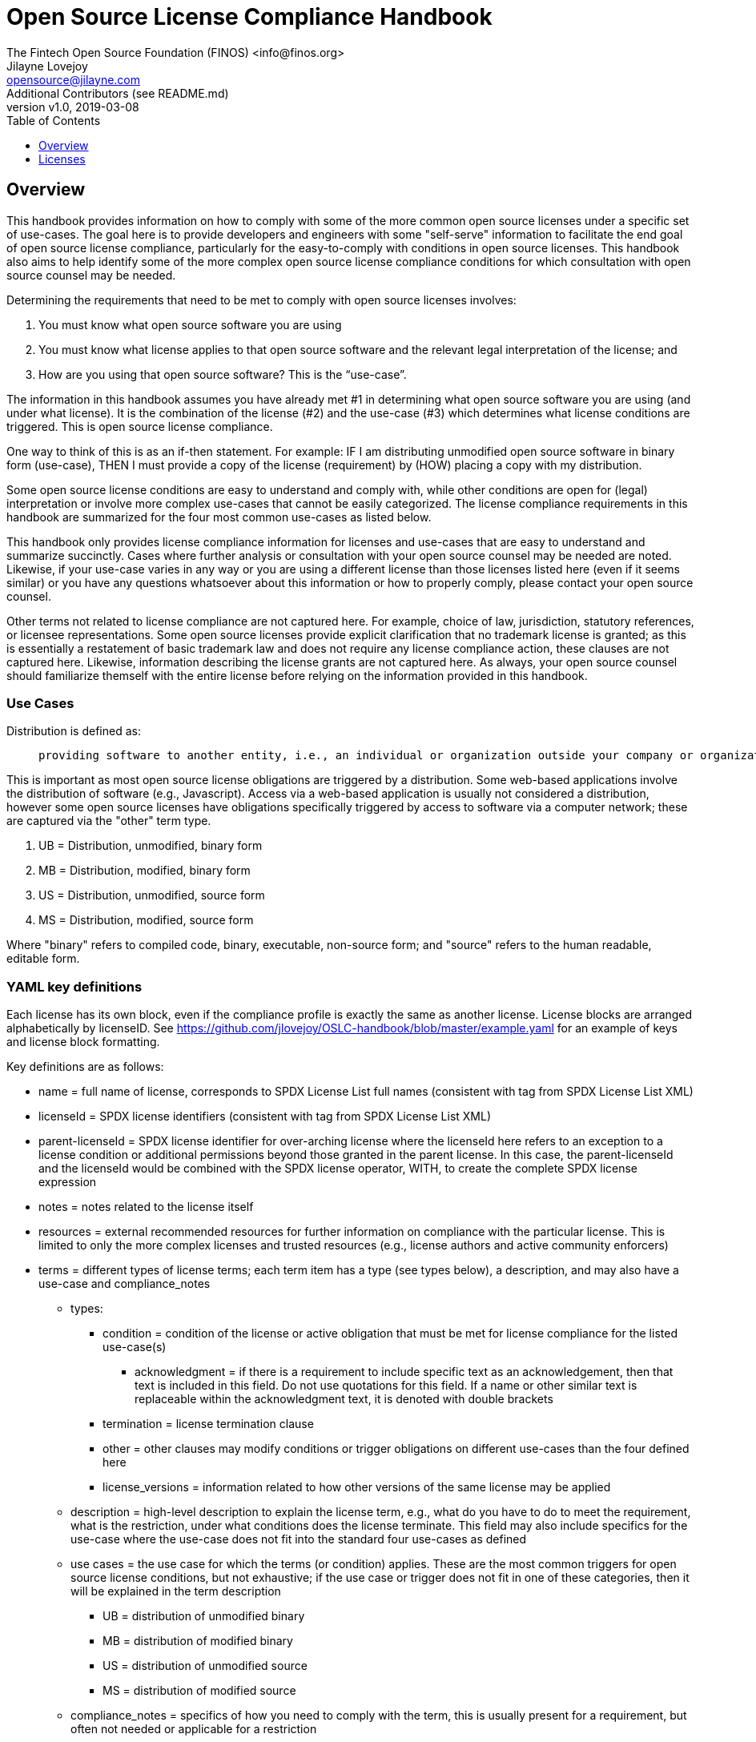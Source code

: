 = Open Source License Compliance Handbook
The Fintech Open Source Foundation (FINOS) <info@finos.org>; Jilayne Lovejoy <opensource@jilayne.com>; Additional Contributors (see README.md)
:revnumber: v1.0
:revdate:   2019-03-08
:toc:
:toclevels: 1
:icons: font

<<<

// SPDX-License-Identifier: CC-BY-SA-4.0

== Overview
This handbook provides information on how to comply with some of the more common open source licenses under a specific set of use-cases. The goal here is to provide developers and engineers with some "self-serve" information to facilitate the end goal of open source license compliance, particularly for the easy-to-comply with conditions in open source licenses.  This handbook also aims to help identify some of the more complex open source license compliance conditions for which consultation with open source counsel may be needed.

Determining the requirements that need to be met to comply with open source licenses involves:

. You must know what open source software you are using
. You must know what license applies to that open source software and the relevant legal interpretation of the license; and
. How are you using that open source software? This is the “use-case”.

The information in this handbook assumes you have already met #1 in determining what open source software you are using (and under what license). It is the combination of the license (#2) and the use-case (#3) which determines what license conditions are triggered. This is open source license compliance.

One way to think of this is as an if-then statement. For example: IF I am distributing unmodified open source software in binary form (use-case), THEN I must provide a copy of the license (requirement) by (HOW) placing a copy with my distribution.

Some open source license conditions are easy to understand and comply with, while other conditions are open for (legal) interpretation or involve more complex use-cases that cannot be easily categorized. The license compliance requirements in this handbook are summarized for the four most common use-cases as listed below. 

This handbook only provides license compliance information for licenses and use-cases that are easy to understand and summarize succinctly.  Cases where further analysis or consultation with your open source counsel may be needed are noted.  Likewise, if your use-case varies in any way or you are using a different license than those licenses listed here (even if it seems similar) or you have any questions whatsoever about this information or how to properly comply, please contact your open source counsel.

Other terms not related to license compliance are not captured here. For example, choice of law, jurisdiction, statutory references, or licensee representations. Some open source licenses provide explicit clarification that no trademark license is granted; as this is essentially a restatement of basic trademark law and does not require any license compliance action, these clauses are not captured here. Likewise, information describing the license grants are not captured here. As always, your open source counsel should familiarize themself with the entire license before relying on the information provided in this handbook.

=== Use Cases
.Distribution is defined as:
____
 providing software to another entity, i.e., an individual or organization outside your company or organization. 
____

This is important as most open source license obligations are triggered by a distribution. Some web-based applications involve the distribution of software (e.g., Javascript). Access via a web-based application is usually not considered a distribution, however some open source licenses have obligations specifically triggered by access to software via a computer network; these are captured via the "other" term type.

.	UB = Distribution, unmodified, binary form
.	MB = Distribution, modified, binary form
.	US = Distribution, unmodified, source form
.	MS = Distribution, modified, source form

Where "binary" refers to compiled code, binary, executable, non-source form; and "source" refers to the human readable, editable form.

=== YAML key definitions
Each license has its own block, even if the compliance profile is exactly the same as another license.
License blocks are arranged alphabetically by licenseID.  See https://github.com/jlovejoy/OSLC-handbook/blob/master/example.yaml for an example of keys and license block formatting.

Key definitions are as follows:

* name = full name of license, corresponds to SPDX License List full names (consistent with tag from SPDX License List XML)
* licenseId = SPDX license identifiers (consistent with tag from SPDX License List XML)
* parent-licenseId = SPDX license identifier for over-arching license where the licenseId here refers to an exception to a license condition or additional permissions beyond those granted in the parent license. In this case, the parent-licenseId and the licenseId would be combined with the SPDX license operator, WITH, to create the complete SPDX license expression
* notes = notes related to the license itself
* resources = external recommended resources for further information on compliance with the particular license. This is limited to only the more complex licenses and trusted resources (e.g., license authors and active community enforcers)
* terms = different types of license terms; each term item has a type (see types below), a description, and may also have a use-case and compliance_notes
** types:
*** condition = condition of the license or active obligation that must be met for license compliance for the listed use-case(s)
**** acknowledgment = if there is a requirement to include specific text as an acknowledgement, then that text is included in this field. Do not use quotations for this field. If a name or other similar text is replaceable within the acknowledgment text, it is denoted with double brackets
*** termination = license termination clause
*** other = other clauses may modify conditions or trigger obligations on different use-cases than the four defined here 
*** license_versions = information related to how other versions of the same license may be applied
** description = high-level description to explain the license term, e.g., what do you have to do to meet the requirement, what is the restriction, under what conditions does the license terminate. This field may also include specifics for the use-case where the use-case does not fit into the standard four use-cases as defined
** use cases = the use case for which the terms (or condition) applies. These are the most common triggers for open source license conditions, but not exhaustive; if the use case or trigger does not fit in one of these categories, then it will be explained in the term description
*** UB = distribution of unmodified binary
*** MB = distribution of modified binary
*** US = distribution of unmodified source
*** MS = distribution of modified source
**  compliance_notes = specifics of how you need to comply with the term, this is usually present for a requirement, but often not needed or applicable for a restriction


<<<

== Licenses

=== BSD Zero Clause License
SPDX License ID:: https://spdx.org/licenses/0BSD.html[0BSD]
Notes:: This is a blanket license with no conditions.

==== Other Terms
[width="100%", options="header"]
|===
|Description 

|This license places no conditions whatsoever on using, copyring, modifying or distributing the software for any purpose.


|===

<<<

=== GNU Affero General Public License 3.0
SPDX License IDs::
https://spdx.org/licenses/AGPL-3.0-only.html[AGPL-3.0-only] +
https://spdx.org/licenses/AGPL-3.0-or-later.html[AGPL-3.0-or-later] +
Notes:: AGPL-3.0 is the same license as GPL-3.0, but with an additional term in section 13 which imposes a requirement for a modified version accessed via remote computer network. Applying AGPL-3.0 can be complex in some circumstances, due to its specificity and broad copyleft requirement.

==== Conditions
[width="100%", cols="30,5,5,5,5,50a", options="header"]
|===
|Description |UB |MB |US |MS |Compliance Notes

|Provide copy of license 
|X 
|X 
|X 
|X 
|It must be an actual copy of the license not a website link 

|Retain notices on all files 
|X 
|X 
|X 
|X 
|Source files usually have a standard license header that includes a copyright notice and disclaimer of warranty. This is also where you determine if the license is “or later” or the specific version only 

|Notice of modifications 
| 
|X 
| 
|X 
|Modified files must have “prominent notices that you changed the files” and a date 

|Modifications or derivative work must be licensed under same license 
| 
|X 
| 
|X 
|Strong copyleft or reciprocal, project-based license meaning that derivative works must also be under AGPL-3.0; this is interpreted to include statically and dynamically linked code. 

|Provide corresponding source code 
|X 
|X 
| 
| 
|Corresponding Source = all the source code needed to generate, install, and (for an executable work) run the object code and to modify the work, including scripts to control those activities. Options for providing source = with binary, written offer, or via a network server. See section 6 for more details. 

|No additional restrictions 
|X 
|X 
|X 
|X 
|You may not impose any further restrictions on the exercise of the rights granted under this license. 

|===

==== Termination Provisions
[width="100%", options="header"]
|===
|Description 

|License automatically terminates if you do not comply with the terms of the license


|License terminates if you initiate litigation claiming use of the program under this license violates a patent


|===

==== License Versioning
[width="100%", options="header"]
|===
|Description 

|Allows use of covered code under the terms of same version or any later version of the license or that version only, as specified. If no license version is specificed, then you may use any version ever published by the FSF.


|===

==== Other Terms
[width="100%", options="header"]
|===
|Description 

|Provide corresponding source code for modified versions to users interacting with the program remotely through a computer network (see section 13 for more details)


|===

<<<

=== Apache Software License 1.1
SPDX License ID:: https://spdx.org/licenses/Apache-1.1.html[Apache-1.1]
Notes:: Apache-1.1 and Entessa are essentially the same license (as per SPDX License List Matching Guidelines).  Because the OSI approved them separately, they are listed separately (here and on the SPDX License List).

==== Conditions
[width="100%", cols="30,5,5,5,5,50a", options="header"]
|===
|Description |UB |MB |US |MS |Compliance Notes

|Provide copy of license 
|X 
|X 
|X 
|X 
|For binary distributions, this information must be provided in “the documentation and/or other materials provided with the distribution” 

|Provide copyright notice 
|X 
|X 
|X 
|X 
|For binary distributions, this information must be provided in “the documentation and/or other materials provided with the distribution” 

|Acknowledgement must be included in end-user documentation, in software or wherever third-party acknowledgments appear 
|X 
|X 
|X 
|X 
| 

|Name of project cannot be used for derived products without permission 
| 
|X 
| 
|X 
| 

|===

<<<

=== Apache Software License 2.0
SPDX License ID:: https://spdx.org/licenses/Apache-2.0.html[Apache-2.0]

==== Conditions
[width="100%", cols="30,5,5,5,5,50a", options="header"]
|===
|Description |UB |MB |US |MS |Compliance Notes

|Provide copy of license 
|X 
|X 
|X 
|X 
|Does not specify format for providing copy of license 

|Notice of modifications 
| 
|X 
| 
|X 
|Modified files must include "prominent notices" of the modifications 

|Retain all notices 
| 
| 
|X 
|X 
|Copyright notices and other notices do not have to be reproduced for binary distribution 

|===

==== Termination Provisions
[width="100%", options="header"]
|===
|Description 

|Any patent claims accusing the work by a licensee results in termination of all patent licenses to the licensee.


|===

<<<

=== Artistic License 1.0 (Perl)
SPDX License ID:: https://spdx.org/licenses/Artistic-1.0-Perl.html[Artistic-1.0-Perl]
Notes:: This is the Artistic License 1.0 found on the Perl site, which is different (particularly, clauses 5, 6, 7 and 8) than the Artistic License 1.0 w/clause 8 found on the OSI site. This license has specific use cases and conditions that are difficult to summarize; please see sections 5-8 and relevant definitions for more details.

==== Conditions
[width="100%", cols="30,5,5,5,5,50a", options="header"]
|===
|Description |UB |MB |US |MS |Compliance Notes

|Retain all notices 
| 
| 
|X 
| 
|Copyright notices and other notices 

|Notice of modifications 
| 
|X 
| 
|X 
|Modified files must have "prominent notice" in each file stating how the file was modified and when 

|Provide access to modifications 
| 
|X 
| 
|X 
|Do at least one of the following: place modification in the public domain or otherwise make them freely available; OR rename non-standard executables; OR "make other distribution arrangements" with the copyright holder (see section 3 for more details). 

|Access to source 
|X 
|X 
| 
| 
|Do at least one of the following: provide a Standard Version of the executables and library files; OR provide source for your modifications; OR give non-standard executables non-standard name and document the differences with instructions on where to get the Standard Version; OR "make other distribution arrangements" with the copyright holder (see section 4 for more details) 

|You may distribute this package as part of a larger (commercial) distribution, but cannot charge a fee for the standalone package. You may charge a reasonable fee for copying or support. 
|X 
|X 
|X 
|X 
| 

|===

==== Other Terms
[width="100%", options="header"]
|===
|Description 

|The following are not considered part of the package or do not fall under copyright of this package and subject to the license: scripts and library files supplied as input to or produced as output from the program; C subroutines (or comparably compiled subroutines in other languages) supplied by you and linked into this Package in order to emulate subroutines and variables of the language defined by this package; aggregation of this package with other software where the package is embedded and the interfaces are not visible to the end user (see sections 6, 7, and 8 for more details)


|===

<<<

=== Artistic License 2.0
SPDX License ID:: https://spdx.org/licenses/Artistic-2.0.html[Artistic-2.0]
Notes:: This license has specific use cases and conditions that are difficult to summarize; please see sections 4-9 and relevant definitions for more details.

==== Conditions
[width="100%", cols="30,5,5,5,5,50a", options="header"]
|===
|Description |UB |MB |US |MS |Compliance Notes

|Retain all notices 
|X 
| 
|X 
| 
|Copyright notices and other notices 

|Notice of modifications 
| 
|X 
| 
|X 
|Document how the modified version differs from the standard version 

|Provide access to modified version 
| 
|X 
| 
|X 
|Do at least one of the following: make modified version available to copyright holder under same license; OR ensure modified version does not prevent user from installing or running standard version and use different name; OR allow any recipients of modified version to make source available to others under same license or a similarly free/open license (see section 4 for more details) 

|Access to source 
|X 
| 
| 
| 
|Provide complete instructions on how to get source for standard version; instructions must be kept current for your distribution 

|You may distribute this package as part of a larger (commercial) distribution, but cannot charge a licensing fee for the standalone package. You may charge distributor fees or licensing fees for other components in the distribution. 
|X 
|X 
|X 
|X 
| 

|===

==== Termination Provisions
[width="100%", options="header"]
|===
|Description 

|Any patent claims accusing the work by a licensee results in termination of all licenses to the licensee


|===

==== Other Terms
[width="100%", options="header"]
|===
|Description 

|Modified or standard versions linked with other works; embedding the package in a larger work of your own; or stand-alone binary or bytecode versions of applications that include the package may be distributed without restriction provided the result does not expose a direct interface to the package. See sections 8 for more details.


|Works that merely extend or make use of the package do not cause the package to be a modified version, are not considered parts of the package itself, and are not subject to the terms of this license. See section 9 for more details.


|===

<<<

=== BSD 2-Clause "Simplified" License
SPDX License ID:: https://spdx.org/licenses/BSD-2-Clause.html[BSD-2-Clause]

==== Conditions
[width="100%", cols="30,5,5,5,5,50a", options="header"]
|===
|Description |UB |MB |US |MS |Compliance Notes

|Provide copy of license 
|X 
|X 
|X 
|X 
|For binary distributions, this information must be provided in “the documentation and/or other materials provided with the distribution” 

|Provide copyright notice 
|X 
|X 
|X 
|X 
|For binary distributions, this information must be provided in “the documentation and/or other materials provided with the distribution” 

|===

<<<

=== BSD 3-Clause "New" or "Revised" License
SPDX License ID:: https://spdx.org/licenses/BSD-3-Clause.html[BSD-3-Clause]

==== Conditions
[width="100%", cols="30,5,5,5,5,50a", options="header"]
|===
|Description |UB |MB |US |MS |Compliance Notes

|Provide copy of license 
|X 
|X 
|X 
|X 
|For binary distributions, this information must be provided in “the documentation and/or other materials provided with the distribution” 

|Provide copyright notice 
|X 
|X 
|X 
|X 
|For binary distributions, this information must be provided in “the documentation and/or other materials provided with the distribution” 

|===

<<<

=== BSD-4-Clause (University of California-Specific)
SPDX License ID:: https://spdx.org/licenses/BSD-4-Clause-UC.html[BSD-4-Clause-UC]
Notes:: The advertising clause was rescinded by the University of California in 1999 for all material under BSD-4-Clause with University of California copyright notice. Thus, you do not need to comply with the advertising/acknowledgment requirement, which makes the license essentially BSD-3-Clause.

==== Conditions
[width="100%", cols="30,5,5,5,5,50a", options="header"]
|===
|Description |UB |MB |US |MS |Compliance Notes

|Provide copy of license 
|X 
|X 
|X 
|X 
|For binary distributions, this information must be provided in “the documentation and/or other materials provided with the distribution” 

|Provide copyright notice 
|X 
|X 
|X 
|X 
|For binary distributions, this information must be provided in “the documentation and/or other materials provided with the distribution” 

|===

<<<

=== BSD 4-Clause "Original" or "Old" License
SPDX License ID:: https://spdx.org/licenses/BSD-4-Clause.html[BSD-4-Clause]

==== Conditions
[width="100%", cols="30,5,5,5,5,50a", options="header"]
|===
|Description |UB |MB |US |MS |Compliance Notes

|Provide copy of license 
|X 
|X 
|X 
|X 
|For binary distributions, this information must be provided in “the documentation and/or other materials provided with the distribution” 

|Provide copyright notice 
|X 
|X 
|X 
|X 
|For binary distributions, this information must be provided in “the documentation and/or other materials provided with the distribution” 

|Advertising materials "mentioning the features or use of this software" must include acknowledgment 
| 
| 
| 
| 
| 

|===

<<<

=== Boost Software License 1.0
SPDX License ID:: https://spdx.org/licenses/BSL-1.0.html[BSL-1.0]

==== Conditions
[width="100%", cols="30,5,5,5,5,50a", options="header"]
|===
|Description |UB |MB |US |MS |Compliance Notes

|Provide copy of license 
| 
| 
|X 
|X 
|For distributions “of machine-executable object code generated by a source language processor” (i.e., UB and MB use cases), these requirements need not be met. However, you might consider the need to identify the presence of software under BSL-1.0 for other reasons, especially if you have an agreement that wraps around this code/license. 

|===

<<<

=== Common Development and Distribution License 1.0
SPDX License ID:: https://spdx.org/licenses/CDDL-1.0.html[CDDL-1.0]
Notes:: Versions 1.0 and 1.1 are essentially the same, except v1.1 adds a patent infringement clause and choice of law.

==== Conditions
[width="100%", cols="30,5,5,5,5,50a", options="header"]
|===
|Description |UB |MB |US |MS |Compliance Notes

|Provide copy of license 
| 
| 
|X 
|X 
| 

|Provide source code 
|X 
|X 
| 
|X 
|You must inform recipients of how they can obtain source code “in a reasonable manner on or through a medium customarily used for software exchange”, including your modifications, if any 

|Notice of modifications 
| 
|X 
| 
|X 
|Provide notice of your modifications that identifies you as the contributor of the modification 

|Modifications under same license 
| 
|X 
| 
|X 
|File-level reciprocal license meaning that modifications to any file or new files that contain part of original software are governed by the terms of this license. Larger works may be created by combining covered software with code not governed by this license, so long as you comply with this license for the covered software (see sections 1.6, 1.9, and 3.6 for more information) 

|No additional restrictions 
| 
| 
|X 
|X 
|You may not impose any terms on source code that alters or restricts recipient's rights under this license 

|===

==== Termination Provisions
[width="100%", options="header"]
|===
|Description 

|License terminates upon failure to comply with license after a 30 day cure period


|Any patent claims accusing the software by a licensee results in termination of patent licenses to the licensee, with a 60 day cure (see section 6.2 for more details)


|===

==== License Versioning
[width="100%", options="header"]
|===
|Description 

|Allows use of covered code under the terms of of same version or any later version of the license, unless the version you received states otherwise.


|===

==== Other Terms
[width="100%", options="header"]
|===
|Description 

|You may offer and charge a fee for warranty, support, indemnity or liability obligations to recipients. However, you must make it clear that any such offer is offered by you alone and you agree to indemnify the initial developer and every contributor for any liability incurred by them as a result of the offer you make. See section 3.4 for more details.


|You may distribute binary versions under a different license, so long as you do not limit or alter the recipient's right in the source code under this license. You must make it clear that any differing terms are offered by you alone and you agree to indemnify the initial developer and every contributor for any liability incurred by them as a result of the offer you make (see section 3.6 for more details).


|===

<<<

=== Common Development and Distribution License 1.1
SPDX License ID:: https://spdx.org/licenses/CDDL-1.1.html[CDDL-1.1]
Notes:: Versions 1.0 and 1.1 are essentially the same, except v1.1 adds a patent infringement clause and choice of law.

==== Conditions
[width="100%", cols="30,5,5,5,5,50a", options="header"]
|===
|Description |UB |MB |US |MS |Compliance Notes

|Provide copy of license 
| 
| 
|X 
|X 
| 

|Provide source code 
|X 
|X 
| 
|X 
|You must inform recipients of how they can obtain source code “in a reasonable manner on or through a medium customarily used for software exchange”, including your modifications, if any 

|Notice of modifications 
| 
|X 
| 
|X 
|Provide notice of your modifications that identifies you as the contributor of the modification 

|Modifications under same license 
| 
|X 
| 
|X 
|File-level reciprocal license meaning that modifications to any file or new files that contain part of original software are governed by the terms of this license. Larger works may be created by combining covered software with code not governed by this license, so long as you comply with this license for the covered software (see sections 1.6, 1.9, and 3.6 for more details) 

|No additional restrictions 
| 
| 
|X 
|X 
|You may not impose any terms on source code that alters or restricts recipient's rights under this license 

|===

==== Termination Provisions
[width="100%", options="header"]
|===
|Description 

|License terminates upon failure to comply with license after a 30 day cure period


|Any patent claims accusing the software by a licensee results in termination of patent licenses to the licensee, with a 60 day cure. If such claim is resolved (such as by license or settlement) prior to the initiation of patent infringement litigation, then the reasonable value of the licenses granted by such parties in this license shall be taken into account in determining the amount or value of any payment or license (see section 6.2 and 6.3 for more details).


|===

==== License Versioning
[width="100%", options="header"]
|===
|Description 

|Allows use of covered code under the terms of same version or any later version of the license, unless the version you received states otherwise.


|===

==== Other Terms
[width="100%", options="header"]
|===
|Description 

|You may offer and charge a fee for warranty, support, indemnity or liability obligations to recipients. However, you must make it clear that any such offer is offered by you alone and you agree to indemnify the initial developer and every contributor for any liability incurred by them as a result of the offer you make (see section 3.4 for more details)


|You may distribute binary versions under a different license, so long as you do not limit or alter the recipient's right in the source code under this license. You must make it clear that any differing terms are offered by you alone and you agree to indemnify the initial developer and every contributor for any liability incurred by them as a result of the offer you make (see section 3.6 for more details)


|===

<<<

=== Entessa Public License 1.0
SPDX License ID:: https://spdx.org/licenses/Entessa.html[Entessa]
Notes:: Apache-1.1 and Entessa are essentially the same license (as per SPDX License List Matching Guidelines).  Because the OSI approved them separately, they are listed separately (here and on the SPDX License List).

==== Conditions
[width="100%", cols="30,5,5,5,5,50a", options="header"]
|===
|Description |UB |MB |US |MS |Compliance Notes

|Provide copy of license 
|X 
|X 
|X 
|X 
|For binary distributions, this information must be provided in “the documentation and/or other materials provided with the distribution” 

|Provide copyright notice 
|X 
|X 
|X 
|X 
|For binary distributions, this information must be provided in “the documentation and/or other materials provided with the distribution” 

|Acknowledgement must be included in end-user documentation, in software or wherever third-party acknowledgments appear 
|X 
|X 
|X 
|X 
| 

|Name of project cannot be used for derived products without permission 
| 
|X 
| 
|X 
| 

|===

<<<

=== Eclipse Public License 1.0
SPDX License ID:: https://spdx.org/licenses/EPL-1.0.html[EPL-1.0]

==== Conditions
[width="100%", cols="30,5,5,5,5,50a", options="header"]
|===
|Description |UB |MB |US |MS |Compliance Notes

|Provide copy of license 
| 
| 
|X 
|X 
|A copy of the license must be included with each copy of the program. While there is no explicit language requiring a copy of the license for a binary distribution, one would need to identify this license to meet other requirements, thus some reference to the license is practically necessary. 

|Retain notices 
| 
| 
|X 
|X 
|You must retain license notices with every source code distribution or include notices in another likely location 

|Provide source code 
|X 
|X 
| 
| 
|Must inform recipients how to obtain source code by reasonable manner via a "medium customarily used for software exchange" 

|Notice of contributions 
| 
|X 
| 
|X 
|Include a note that identifies contributor as the originator of its contribution 

|Modifications under same license 
| 
| 
| 
|X 
|File-level reciprocal license meaning that modifications to any file or new files that contain part of original software are governed by the terms of this license. This does not include additional separate software modules that are distributed with the program and are not derivative works of the program (see sections 1 and 3 for more details) 

|===

==== Termination Provisions
[width="100%", options="header"]
|===
|Description 

|License terminates upon failure to comply with "material terms or conditions" and failure to cure in a reasonable period of time after becoming aware of noncompliance


|Any patent claims accusing the software by a licensee results in termination of patent licenses to the licensee


|===

==== License Versioning
[width="100%", options="header"]
|===
|Description 

|Allows use of covered code under the terms of same version or any later version of the license.


|===

==== Other Terms
[width="100%", options="header"]
|===
|Description 

|You may distribute binary versions under a different license, provided you disclaim contributors from warranties, liability, and defend contributors against any third party claims brought as a result of your distribution. Clarify that any provisions offered by you are offered by you only (see section 3 and 4 for details)


|===

<<<

=== Eclipse Public License 2.0
SPDX License ID:: https://spdx.org/licenses/EPL-2.0.html[EPL-2.0]

==== Conditions
[width="100%", cols="30,5,5,5,5,50a", options="header"]
|===
|Description |UB |MB |US |MS |Compliance Notes

|Provide license 
| 
|X 
|X 
|X 
|Accompany the program with a statement that the source code if available under the license. For source code distributions, must provide a copy of the license. 

|Provide source code 
|X 
|X 
| 
| 
|Must inform recipients how to obtain source code by reasonable manner via a "medium customarily used for software exchange" 

|Modifications under same license 
| 
| 
| 
|X 
|File-level reciprocal license meaning that modifications to any file or new files that contain part of original software are governed by the terms of this license. This does not include additional separate software modules that are distributed with the program and are not derivative works of the program (see sections 1 and 3.2 for more details) 

|Retain notices 
|X 
|X 
|X 
|X 
|You must retain license notices with every source code distribution or include notices in another likely location 

|===

==== Termination Provisions
[width="100%", options="header"]
|===
|Description 

|License terminates upon failure to comply with "material terms or conditions" and failure to cure in a reasonable period of time after becoming aware of noncompliance


|Any patent claims accusing the software by a licensee results in termination of patent licenses to the licensee


|===

==== License Versioning
[width="100%", options="header"]
|===
|Description 

|Allows use of covered code under the terms of same version or any later version of the license.


|===

==== Other Terms
[width="100%", options="header"]
|===
|Description 

|You may distribute program under a different license, provided you disclaim contributors from warranties, liability, and defend contributors against any third party claims brought as a result of your distribution. Clarify that any provisions offered by you are offered by you only (see section 3 for details)


|You may distribute under an enumerated 'Secondary License' if authorized by the initial Contributor or combined with code under that Secondary License (see section 3.2 for more details)


|===

<<<

=== GNU General Public License 2.0
SPDX License IDs::
https://spdx.org/licenses/GPL-2.0-only.html[GPL-2.0-only] +
https://spdx.org/licenses/GPL-2.0-or-later.html[GPL-2.0-or-later] +
Notes:: Applying GPL-2.0 can be complex in some circumstances, due to its specificity and broad copyleft requirement. For detailed guidance from trusted sources, see the resources.

==== Conditions
[width="100%", cols="30,5,5,5,5,50a", options="header"]
|===
|Description |UB |MB |US |MS |Compliance Notes

|Provide copy of license 
|X 
|X 
|X 
|X 
|It must be an actual copy of the license not a website link 

|Retain notices on all files 
|X 
|X 
|X 
|X 
|Source files usually have a standard license header that includes a copyright notice and disclaimer of warranty. This is also were you determine if the license is “or later” or the specific version only 

|Notice of modifications 
| 
|X 
| 
|X 
|Modified files must have “prominent notices that you changed the files” and a date 

|Modifications or derivative work must be licensed under same license 
| 
|X 
| 
|X 
|Strong copyleft or reciprocal, project-based license meaning that derivative works must also be under GPL; this is interpreted to include statically and dynamically linked code. When distributing modified GPL-2.0 code, it is highly recommended to obtain advice from your open source legal counsel.

IMPORTANT: For more information about GPL-2.0 compliance and this condition in particular, see: - https://copyleft.org/guide/comprehensive-gpl-guidech6.html#x9-410005 - https://www.gnu.org/licenses/gpl-faq.html#TheGPLSaysModifiedVersions - https://www.gnu.org/licenses/gpl-faq.en.html#MereAggregation 

|Provide corresponding source code 
|X 
|X 
| 
| 
|Corresponding Source = all the source code needed to generate, install, and (for an executable work) run the object code and to modify the work, including scripts to control those activities. Options for providing source = with binary, written offer (see section 3 for more details)

IMPORTANT: For more information about GPL-2.0 compliance and this condition in particular, see: - https://copyleft.org/guide/comprehensive-gpl-guidech6.html#x9-410005 - https://www.gnu.org/licenses/gpl-faq.html#SystemLibraryException - https://www.gnu.org/licenses/gpl-faq.html#MustSourceBuildToMatchExactHashOfBinary 

|No additional restrictions 
|X 
|X 
|X 
|X 
|You may not impose any further restrictions on the exercise of the rights granted under this license. 

|===

==== Termination Provisions
[width="100%", options="header"]
|===
|Description 

|License automatically terminates if you do not comply with the terms of the license


|===

==== License Versioning
[width="100%", options="header"]
|===
|Description 

|Allows use of covered code under the terms of same version or any later version of the license or that version only, as specified. If no license version is specificed, then you may use any version ever published by the FSF.


|===

<<<

=== GNU General Public License 3.0
SPDX License IDs::
https://spdx.org/licenses/GPL-3.0-only.html[GPL-3.0-only] +
https://spdx.org/licenses/GPL-3.0-or-later.html[GPL-3.0-or-later] +
Notes:: Applying GPL-3.0 can be complex in some circumstances, due to its specificity and broad copyleft requirement. For a comparison of GPL-3.0 to GPL-2.0: http://copyleft.org/guide/comprehensive-gpl-guidech10.html#x13-610009

==== Conditions
[width="100%", cols="30,5,5,5,5,50a", options="header"]
|===
|Description |UB |MB |US |MS |Compliance Notes

|Provide copy of license 
|X 
|X 
|X 
|X 
|It must be an actual copy of the license not a website link 

|Retain notices on all files 
|X 
|X 
|X 
|X 
|Source files usually have a standard license header that includes a copyright notice and disclaimer of warranty. This is also were you determine if the license is “or later” or the specific version only 

|Notice of modifications 
| 
|X 
| 
|X 
|Modified files must have “prominent notices that you changed the files” and a date 

|Modifications or derivative work must be licensed under same license 
| 
|X 
| 
|X 
|Strong copyleft or reciprocal, project-based license meaning that derivative works must also be under GPL; this is interpreted to include statically and dynamically linked code. When distributing modified GPL-2.0 code, it is highly recommended to obtain advice from your open source legal counsel.

IMPORTANT: For more information about GPL-3.0 compliance and this condition in particular, see: - https://copyleft.org/guide/comprehensive-gpl-guidech10.html#x13-650009 - https://www.gnu.org/licenses/gpl-faq.en.html#MereAggregation 

|Provide corresponding source code 
|X 
|X 
| 
| 
|Corresponding Source = all the source code needed to generate, install, and (for an executable work) run the object code and to modify the work, including scripts to control those activities. Options for providing source = with binary, written offer, or via a network server (see section 6 for more details)

IMPORTANT: For more information about GPL-3.0 compliance and this condition in particular, see: - https://copyleft.org/guide/comprehensive-gpl-guidech10.html#x13-740009.3 - https://www.gnu.org/licenses/gpl-faq.html#SystemLibraryException - https://www.gnu.org/licenses/gpl-faq.html#MustSourceBuildToMatchExactHashOfBinary 

|May not prohibit circumvention of technological measures that prevent users from exercising rights under the license (see section 3 for more details) 
|X 
|X 
|X 
|X 
| 

|No additional restrictions 
|X 
|X 
|X 
|X 
|You may not impose any further restrictions on the exercise of the rights granted under this license. 

|===

==== Termination Provisions
[width="100%", options="header"]
|===
|Description 

|License automatically terminates if you do not comply with the terms of the license


|License terminates if you initiate litigation claiming use of the program under this license violates a patent


|===

==== License Versioning
[width="100%", options="header"]
|===
|Description 

|Allows use of covered code under the terms of same version or any later version of the license or that version only, as specified. If no license version is specificed, then you may use any version ever published by the FSF.


|===

==== Other Terms
[width="100%", options="header"]
|===
|Description 

|Author may include 'additional permissions' making exceptions from license terms. You may remove additional permission when you convey the work.


|Contributors may add certain additional restrictions for their contributions, including disclaimers, legal notices, limitation of trademark and publicity rights, extension of indemnification received by licensor.


|If software is combined with software under AGPL-3.0, AGPL-3.0 applies to combined work and this license continues to the covered work originally under GPL-3.0 (see section 13 for more details).


|===

<<<

=== ISC License
SPDX License ID:: https://spdx.org/licenses/ISC.html[ISC]

==== Conditions
[width="100%", cols="30,5,5,5,5,50a", options="header"]
|===
|Description |UB |MB |US |MS |Compliance Notes

|Provide copy of license 
|X 
|X 
|X 
|X 
|This information must appear "in all copies" 

|Provide copyright notice 
|X 
|X 
|X 
|X 
|This information must appear "in all copies" 

|===

<<<

=== GNU Library General Public License 2.0
SPDX License IDs::
https://spdx.org/licenses/LGPL-2.0-only.html[LGPL-2.0-only] +
https://spdx.org/licenses/LGPL-2.0-or-later.html[LGPL-2.0-or-later] +
Notes:: LGPL-2.0 and LGPL-2.1 are the same substantive license except for the addition of section 6(b) in LGPL-2.1. Applying LGPL-2.0 can be complex in some circumstances, due to its specificity and weak copyleft requirement.

==== Conditions
[width="100%", cols="30,5,5,5,5,50a", options="header"]
|===
|Description |UB |MB |US |MS |Compliance Notes

|Provide copy of license 
|X 
|X 
|X 
|X 
|It must be an actual copy of the license not a website link 

|Retain notices on all files 
|X 
|X 
|X 
|X 
|Source files usually have a standard license header that includes a copyright notice and disclaimer of warranty. This is also were you determine if the license is “or later” or the specific version only 

|Notice of modifications 
| 
|X 
| 
|X 
|Modified files must have “prominent notices that you changed the files” and a date 

|Modifications or derivative work must be licensed under same license 
| 
|X 
| 
|X 
|Derivative works of the library must also be under LGPL (this usually includes statically linked code). 

|Provide corresponding source code 
|X 
|X 
| 
| 
|complete source code = all the source code for all modules it contains, plus any associated interface definition files, plus the scripts used to control compilation and installation of the library (see section 4 or section 6, as applicable). 

|No additional restrictions 
|X 
|X 
|X 
|X 
|You may not impose any further restrictions on the exercise of the rights granted under this license. 

|===

==== Termination Provisions
[width="100%", options="header"]
|===
|Description 

|License automatically terminates if you do not comply with the terms of the license


|===

==== License Versioning
[width="100%", options="header"]
|===
|Description 

|Allows use of covered code under the terms of same version or any later version of the license or that version only, as specified. If no license version is specificed, then you may use any version ever published by the FSF.


|===

==== Other Terms
[width="100%", options="header"]
|===
|Description 

|Allows dynamic linking of code with “a work that uses the Library” under a different license, under certain conditions; terms of the other license must permit reverse engineering and debugging; must provide a copy of the license and prominent notice that the Library is used; must provide source code via one of the options in section 6 of the license. Also must include any data and utility programs needed for reproducing the executable, but this need not include anything that is normally distributed with the major components of the operating system.


|===

<<<

=== GNU Lesser General Public License 2.1
SPDX License IDs::
https://spdx.org/licenses/LGPL-2.1-only.html[LGPL-2.1-only] +
https://spdx.org/licenses/LGPL-2.1-or-later.html[LGPL-2.1-or-later] +
Notes:: LGPL-2.0 and LGPL-2.1 are the same substantive license except for the addition of section 6(b) in LGPL-2.1. Applying LGPL-2.1 can be complex in some circumstances, due to its specificity and weak copyleft requirement.

==== Conditions
[width="100%", cols="30,5,5,5,5,50a", options="header"]
|===
|Description |UB |MB |US |MS |Compliance Notes

|Provide copy of license 
|X 
|X 
|X 
|X 
|It must be an actual copy of the license not a website link 

|Retain notices on all files 
|X 
|X 
|X 
|X 
|Source files usually have a standard license header that includes a copyright notice and disclaimer of warranty. This is also were you determine if the license is “or later” or the specific version only 

|Notice of modifications 
| 
|X 
| 
|X 
|Modified files must have “prominent notices that you changed the files” and a date 

|Modifications or derivative work must be licensed under same license 
| 
|X 
| 
|X 
|Derivative works of the library must also be under LGPL (this usually includes statically linked code). 

|Provide corresponding source code 
|X 
|X 
| 
| 
|complete source code = all the source code for all modules it contains, plus any associated interface definition files, plus the scripts used to control compilation and installation of the library (see section 4 or section 6, as applicable). 

|No additional restrictions 
|X 
|X 
|X 
|X 
|You may not impose any further restrictions on the exercise of the rights granted under this license. 

|===

==== Termination Provisions
[width="100%", options="header"]
|===
|Description 

|License automatically terminates if you do not comply with the terms of the license


|===

==== License Versioning
[width="100%", options="header"]
|===
|Description 

|Allows use of covered code under the terms of same version or any later version of the license or that version only, as specified. If no license version is specificed, then you may use any version ever published by the FSF.


|===

==== Other Terms
[width="100%", options="header"]
|===
|Description 

|Allows dynamic linking of code with “a work that uses the Library” under a different license, under certain conditions; terms of the other license must permit reverse engineering and debugging; must provide a copy of the license and prominent notice that the Library is used; must provide source code via one of the options in section 6 of the license. Also must include any data and utility programs needed for reproducing the executable, but this need not include anything that is normally distributed with the major components of the operating system.


|===

<<<

=== GNU Lesser General Public License 3.0
SPDX License IDs::
https://spdx.org/licenses/LGPL-3.0-only.html[LGPL-3.0-only] +
https://spdx.org/licenses/LGPL-3.0-or-later.html[LGPL-3.0-or-later] +
Notes:: LGPL-3.0 incorporates the terms of GPL-3.0 and supplements the parent license with the terms listed here.

==== License Versioning
[width="100%", options="header"]
|===
|Description 

|Allows use of covered code under the terms of of same version or any later version of the license or that version only, as specified. If no license version is specificed, then you may use any version ever published by the FSF.


|===

==== Other Terms
[width="100%", options="header"]
|===
|Description 

|If you modify the library so that it does not function without data or function supplied by your application, the modified library can only be distributed under the terms of GPL-3.0. This restriction does not apply if the data or function is supplied as an argument.


|Object code incorporating header file material from the library that is not limited to numerical parameters, data structure layouts and accessors or small macros, inline functions and templates of fewer than ten lines must include a prominent notice that the library is used, its used is covered by LGPL-3.0, and provide a copy of the license (see section 3 for more details)


|Allows dynamic linking of code with non-LGPL-3.0 code, so long as the source code is provided to allow the user to recombine or relink the application with a modified version of the LGPL-3.0 library. This must include installation information as defined in GPL-3.0, if necessary to install and execute a modified version of the combined work (see sections 4d and 4e for more details)


|If you create a combined library combining parts of the library (modified or not) with functions that are not based on the library, then you must accompany the combined library with a copy of the same work based on the library uncombined; give prominent notice that the library is used and explain where to find the accompanying uncomibed form of the work (see section 5 for more details)


|===

<<<

=== libpng License
SPDX License ID:: https://spdx.org/licenses/Libpng.html[Libpng]

==== Conditions
[width="100%", cols="30,5,5,5,5,50a", options="header"]
|===
|Description |UB |MB |US |MS |Compliance Notes

|notice of modifications 
| 
|X 
| 
|X 
|Modified verions must be "plainly marked as such" and not misrepresented as the original software 

|Provide copyright notice 
| 
| 
|X 
|X 
|Copyright notices may not be removed or altered for any source distribution 

|===

==== Other Terms
[width="100%", options="header"]
|===
|Description 

|The origin of the code must not be misrepresented


|===

<<<

=== CMU License
SPDX License ID:: https://spdx.org/licenses/MIT-CMU.html[MIT-CMU]

==== Conditions
[width="100%", cols="30,5,5,5,5,50a", options="header"]
|===
|Description |UB |MB |US |MS |Compliance Notes

|Provide copy of license 
|X 
|X 
|X 
|X 
|For binary distributions, provide this information "in supporting documentation" 

|Provide copyright notice 
|X 
|X 
|X 
|X 
|For binary distributions, provide this information "in supporting documentation" 

|===

<<<

=== MIT License
SPDX License ID:: https://spdx.org/licenses/MIT.html[MIT]

==== Conditions
[width="100%", cols="30,5,5,5,5,50a", options="header"]
|===
|Description |UB |MB |US |MS |Compliance Notes

|Provide copy of license 
|X 
|X 
|X 
|X 
|This information "shall be included in all copies or substantial portions of the Software". Some people interpret MIT as not implicating these requirements for binary distribution (e.g., UB and MB), but this is not the prevailing view and best practice is to include it. 

|Provide copyright notice 
|X 
|X 
|X 
|X 
|This information "shall be included in all copies or substantial portions of the Software".Some people interpret MIT as not implicating these requirements for binary distribution (e.g., UB and MB), but this is not the prevailing view and best practice is to include it. 

|===

<<<

=== Mozilla Public License 1.0
SPDX License ID:: https://spdx.org/licenses/MPL-1.0.html[MPL-1.0]

==== Conditions
[width="100%", cols="30,5,5,5,5,50a", options="header"]
|===
|Description |UB |MB |US |MS |Compliance Notes

|Provide copy of license 
| 
| 
|X 
|X 
|You must include a copy of the license with every source code distribution 

|Retain notices 
| 
| 
|X 
|X 
|You must retain license notices with every source code distribution or include notices in another likely location 

|Provide source code 
|X 
|X 
| 
| 
|Provide source code on same media as binary or make available via other electronic distribution mechanism for 12 months after initial availability or at least 6 months after a subsequent version has been made available. See section 3.2 for more details. 

|Notice of modifications 
| 
|X 
| 
|X 
|Document changes you made and date; include a prominent statement as to the origin of the original code. See section 3.3 for more details. 

|Modifications under same license 
| 
|X 
| 
|X 
|File-level reciprocal license meaning that modifications to any file or new files that contain part of original software are governed by the terms of this license. Larger works may be created by combining covered software with code not governed by this license, so long as you comply with this license for the covered software (see sections 1.10 and 3.7 for more details) 

|===

==== Termination Provisions
[width="100%", options="header"]
|===
|Description 

|License terminates upon failure to comply with license after a 30 day cure period


|===

==== License Versioning
[width="100%", options="header"]
|===
|Description 

|Allows use of covered code under the terms of of same version or any later version of the license.


|===

==== Other Terms
[width="100%", options="header"]
|===
|Description 

|Provide notice in a file called "LEGAL" containing any third party intellectual property rights for particular functionality or code, including if your modifications are an application programming intereface and you own or control patents which are reasonably necessary to implement the API. See section 3.4 for more details.


|You may offer and charge a fee for warranty, support, indemnity or liability obligations to recipients. However, you must make it clear that any such offer is offered by you alone and you agree to indemnify the initial developer and every contributor for any liability incurred by them as a result of the offer you make. See section 3.5 for more details.


|You may distribute binary versions under a different license, so long as you do not limit or alter the recipient's right in the source code under this license. You must make it clear that any differing terms are offered by you alone and you agree to indemnify the initial developer and every contributor for any liability incurred by them as a result of the offer you make. See section 3.6 for more details.


|If it is impossible for you to comply with any of the terms of this license due to statute or regulation then you must comply with the terms of this License to the maximum extent possible; and describe the compliance limitations and the code they affect and include such description in all distributions of the source code (see section 3.4 for more details)


|===

<<<

=== Mozilla Public License 1.1
SPDX License ID:: https://spdx.org/licenses/MPL-1.1.html[MPL-1.1]

==== Conditions
[width="100%", cols="30,5,5,5,5,50a", options="header"]
|===
|Description |UB |MB |US |MS |Compliance Notes

|Provide copy of license 
| 
| 
|X 
|X 
|You must include a copy of the license with every source code distribution 

|Retain notices 
| 
| 
|X 
|X 
|You must retain license notices with every source code distribution or include notices in another likely location 

|Provide source code 
|X 
|X 
| 
| 
|Provide source code on same media as binary or make available via other electronic distribution mechanism for 12 months after initial availability or at least 6 months after a subsequent version has been made available. See section 3.2 for more details. 

|Notice of modifications 
| 
|X 
| 
|X 
|Document changes you made and date; include a prominent statement as to the origin of the original code. See section 3.3 for more details. 

|Modifications under same license 
| 
|X 
| 
|X 
|File-level reciprocal license meaning that modifications to any file or new files that contain part of original software are governed by the terms of this license. Larger works may be created by combining covered software with code not governed by this license, so long as you comply with this license for the covered software (see sections 1.9 and 3.7 for more details) 

|===

==== Termination Provisions
[width="100%", options="header"]
|===
|Description 

|License terminates upon failure to comply with license after a 30 day cure period


|Any patent claims accusing the software by a licensee results in termination of all licenses to the licensee, with a 60 day cure. Any patent claims by a licensee accusing any contributor results in termination of all of that contributor's patent licenses (see section 8.2 and 8.3 for more details).


|If you initiate a patent infringement litigation against the initial developer or a contributor alleging that any software, hardware or device other than a contributor's version infringed any patent, then the license from such parties terminates (see section 8.2 for more details).


|===

==== License Versioning
[width="100%", options="header"]
|===
|Description 

|Allows use of covered code under the terms of of same version or any later version of the license.


|===

==== Other Terms
[width="100%", options="header"]
|===
|Description 

|Provide notice in a file called, LEGAL, of any third party intellectual property rights for particular functionality or code, including if your modifications are an application programming intereface and you own, control, or have knowledge of any patent licenses which are reasonably necessary to implement the API. See section 3.4 for more details.


|You may offer and charge a fee for warranty, support, indemnity or liability obligations to recipients. However, you must make it clear that any such offer is offered by you alone and you agree to indemnify the initial developer and every contributor for any liability incurred by them as a result of the offer you make. See section 3.5 for more details.


|You may distribute binary versions under a different license, so long as you do not limit or alter the recipient's right in the source code under this license. You must make it clear that any differing terms are offered by you alone and you agree to indemnify the initial developer and every contributor for any liability incurred by them as a result of the offer you make. See section 3.6 for more details.


|You may distribute binary versions under a different license, so long as you do not limit or alter the recipient's right in the source code under this license. You must make it clear that any differing terms are offered by you alone and you agree to indemnify the initial developer and every contributor for any liability incurred by them as a result of the offer you make. See section 3.6 for more details.


|===

<<<

=== Mozilla Public License 2.0
SPDX License ID:: https://spdx.org/licenses/MPL-2.0.html[MPL-2.0]
Notes:: This license includes a license-compatibility provision related to use of the code with the GPL-2.0-or-later, LGPL-2.1-or-later, and GPL-3.0-or-later which is difficult to capture, please see sections 1.12, 2.4, 3.3, and 10.4 for more details.

==== Conditions
[width="100%", cols="30,5,5,5,5,50a", options="header"]
|===
|Description |UB |MB |US |MS |Compliance Notes

|Provide license 
| 
| 
|X 
|X 
|You must inform recipients that source code is goverened by this licenses and how to obtain a copy 

|Modifications under same license 
| 
| 
| 
|X 
|File-level reciprocal license meaning that modifications to any file or new files that contain part of original software are governed by the terms of this license. Larger works may be created by combining covered software with code not governed by this license, so long as you comply with this license for the covered software (see sections 1.10 and 3.3 for more details) 

|Retain notices 
| 
| 
|X 
|X 
|You must retain license notices with every source code distribution or include notices in another likely location 

|Provide source code 
|X 
|X 
| 
| 
|Must inform recipients how to obtain source code by reasonable means in a timely manner and at no cost more than the cost of distribution to the recipient. 

|===

==== Termination Provisions
[width="100%", options="header"]
|===
|Description 

|License terminates upon failure to comply with license unless certain conditions are met by you and contributor (see section 5.1 for more details)


|Any patent claims accusing the software by a licensee results in termination of all licenses to the licensee


|===

==== License Versioning
[width="100%", options="header"]
|===
|Description 

|Allows use of covered code under the terms of same version or any later version of the license.


|===

==== Other Terms
[width="100%", options="header"]
|===
|Description 

|You may distribute binary versions under a different license, so long as you do not limit or alter the recipient's right in the source code under this license.


|You may offer and charge a fee for warranty, support, indemnity or liability obligations to recipients. However, you must make it clear that any such offer is offered by you alone and you agree to indemnify the initial developer and every contributor for any liability incurred by them as a result of the offer you make. See section 3.5 for more details.


|You may distribute binary versions under a different license, so long as you do not limit or alter the recipient's right in the source code under this license. You must make it clear that any differing terms are offered by you alone and you agree to indemnify the initial developer and every contributor for any liability incurred by them as a result of the offer you make. See section 3.6 for more details.


|===

<<<

=== Microsoft Public License
SPDX License ID:: https://spdx.org/licenses/Ms-PL.html[Ms-PL]

==== Conditions
[width="100%", cols="30,5,5,5,5,50a", options="header"]
|===
|Description |UB |MB |US |MS |Compliance Notes

|Provide copy of license 
| 
| 
|X 
|X 
|Include a complete copy of license with source code distributions 

|Retain all notices 
|X 
|X 
|X 
|X 
|Retain all notices present in software 

|Source code under same license 
| 
| 
|X 
|X 
|Distributions of "any portion of the software in source code form" must be under this license 

|Comply with this license 
|X 
|X 
| 
| 
|Object or compiled code distributions must be under a license that complies with this license 

|===

==== Termination Provisions
[width="100%", options="header"]
|===
|Description 

|Any patent claims by licensee against any contributor accusing the software result in termination of all patent licenses from that contributor


|===

<<<

=== University of Illinois/NCSA Open Source License
SPDX License ID:: https://spdx.org/licenses/NCSA.html[NCSA]
Notes:: NCSA is essentially an MIT grant with BSD-3-Clause conditions, thus compliance is the same as BSD-3-Clause.

==== Conditions
[width="100%", cols="30,5,5,5,5,50a", options="header"]
|===
|Description |UB |MB |US |MS |Compliance Notes

|Provide copy of license 
|X 
|X 
|X 
|X 
|For binary distributions, this information must be provided in “the documentation and/or other materials provided with the distribution” 

|Provide copyright notice 
|X 
|X 
|X 
|X 
|For binary distributions, this information must be provided in “the documentation and/or other materials provided with the distribution” 

|===

<<<

=== OpenSSL License
SPDX License ID:: https://spdx.org/licenses/OpenSSL.html[OpenSSL]
Notes:: This license is actually a set of two licenses, which have similar text and requirements but different copyright holders and therefore different acknowledgment text. Some requirements to include acknowledgements may only apply if you are using that part of the project written by a specific copyright holder.

==== Conditions
[width="100%", cols="30,5,5,5,5,50a", options="header"]
|===
|Description |UB |MB |US |MS |Compliance Notes

|Provide copy of license 
|X 
|X 
|X 
|X 
|For binary distributions, this information must be provided in “the documentation and/or other materials provided with the distribution” 

|Provide copyright notice 
|X 
|X 
|X 
|X 
|For binary distributions, this information must be provided in “the documentation and/or other materials provided with the distribution” 

|Acknowledgement must be included for any redistribution 
|X 
|X 
|X 
|X 
| 

|Include acknowledgement in advertising mentioning features or use 
| 
| 
| 
| 
| 

|Include acknowledgement in advertising mentioning features or use. "The word 'cryptographic' can be left out if the rouines from the library being used are not cryptographic related". 
| 
| 
| 
| 
| 

|Include acknowledgement If you include any Windows specific code (or a derivative thereof) from the apps directory (application code) 
| 
| 
| 
| 
| 

|Name of project cannot be used for derived products without permission 
| 
|X 
| 
|X 
| 

|===

<<<

=== PHP License v3.0
SPDX License ID:: https://spdx.org/licenses/PHP-3.0.html[PHP-3.0]
Notes:: PHP-3.0 and PHP-3.01 are the same license, but for a slight variation in the acknowledment text.

==== Conditions
[width="100%", cols="30,5,5,5,5,50a", options="header"]
|===
|Description |UB |MB |US |MS |Compliance Notes

|Provide copy of license 
|X 
|X 
|X 
|X 
|For binary distributions, this information must be provided in “the documentation and/or other materials provided with the distribution” 

|Provide copyright notice 
|X 
|X 
|X 
|X 
|For binary distributions, this information must be provided in “the documentation and/or other materials provided with the distribution” 

|Name of project cannot be used for derived products without permission 
| 
|X 
| 
|X 
| 

|Acknowlegment must be retained in all redistributions 
|X 
|X 
|X 
|X 
| 

|===

==== License Versioning
[width="100%", options="header"]
|===
|Description 

|Allows use of covered code under the terms of same version or any later version of the license.


|===

<<<

=== PHP License v3.01
SPDX License ID:: https://spdx.org/licenses/PHP-3.01.html[PHP-3.01]
Notes:: PHP-3.0 and PHP-3.01 are the same license, but for a slight variation in the acknowledment text.

==== Conditions
[width="100%", cols="30,5,5,5,5,50a", options="header"]
|===
|Description |UB |MB |US |MS |Compliance Notes

|Provide copy of license 
|X 
|X 
|X 
|X 
|For binary distributions, this information must be provided in “the documentation and/or other materials provided with the distribution” 

|Provide copyright notice 
|X 
|X 
|X 
|X 
|For binary distributions, this information must be provided in “the documentation and/or other materials provided with the distribution” 

|Name of project cannot be used for derived products without permission 
| 
|X 
| 
|X 
| 

|Acknowlegment must be retained in all redistributions 
|X 
|X 
|X 
|X 
| 

|===

==== License Versioning
[width="100%", options="header"]
|===
|Description 

|Allows use of covered code under the terms of same version or any later version of the license.


|===

<<<

=== Plexus Classworlds License
SPDX License ID:: https://spdx.org/licenses/Plexus.html[Plexus]
Notes:: This license also includes a clause that states, "due credit should be given" to the copyright holder, but given the non-obligatory nature of "should", this is not considered a requirement.

==== Conditions
[width="100%", cols="30,5,5,5,5,50a", options="header"]
|===
|Description |UB |MB |US |MS |Compliance Notes

|Provide copy of license 
|X 
|X 
|X 
|X 
|For binary distributions, this information must be provided in “the documentation and/or other materials provided with the distribution” 

|Provide copyright notice 
|X 
|X 
|X 
|X 
|For binary distributions, this information must be provided in “the documentation and/or other materials provided with the distribution” 

|Name of project cannot be used for derived products without permission 
| 
|X 
| 
|X 
| 

|===

<<<

=== Python License 2.0
SPDX License ID:: https://spdx.org/licenses/Python-2.0.html[Python-2.0]
Notes:: This is a license “stack” comprised of various licenses that apply to Python as it has developed over the years.

==== Conditions
[width="100%", cols="30,5,5,5,5,50a", options="header"]
|===
|Description |UB |MB |US |MS |Compliance Notes

|Provide copy of license 
|X 
|X 
|X 
|X 
| 

|Provide copyright notice 
|X 
|X 
|X 
|X 
| 

|Notice of modifications 
| 
|X 
| 
|X 
|Indicate the nature of the modifiations made in the work 

|===

==== Termination Provisions
[width="100%", options="header"]
|===
|Description 

|Termination of license upon breach


|===

<<<

=== TCL/TK License
SPDX License ID:: https://spdx.org/licenses/TCL.html[TCL]

==== Other Terms
[width="100%", options="header"]
|===
|Description 

|Modified versions need not follow this license, provided that new license terms appear on first page of each applicable file


|===

<<<

=== zlib License
SPDX License ID:: https://spdx.org/licenses/zlib.html[zlib]

==== Other Terms
[width="100%", options="header"]
|===
|Description 

|This license also includes a request, but not a requirement for acknowledgment of use in your product documentation.


|===

<<<

